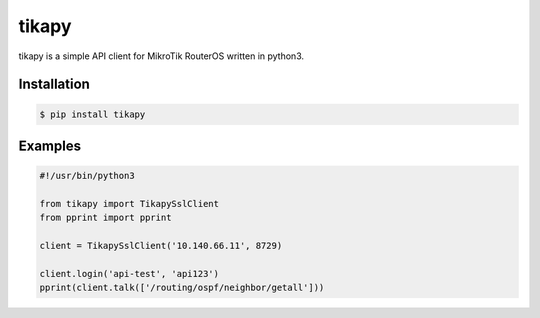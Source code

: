 tikapy
======

tikapy is a simple API client for MikroTik RouterOS written in python3.

|travis_ci|


Installation
------------

.. code-block:: bash

    $ pip install tikapy

Examples
--------

.. code-block:: python

    #!/usr/bin/python3
    
    from tikapy import TikapySslClient
    from pprint import pprint
    
    client = TikapySslClient('10.140.66.11', 8729)
    
    client.login('api-test', 'api123')
    pprint(client.talk(['/routing/ospf/neighbor/getall']))


.. |travis_ci| image:: https://api.travis-ci.org/vshn/tikapy.svg?branch=master
   :target: https://travis-ci.org/vshn/tikapy
   :alt: Travis CI build status (master)
